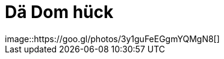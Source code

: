 = Dä Dom hück
:published_at: 2015-12-11
:hp-tags: Dom, Kölle, Colonia
image::https://goo.gl/photos/3y1guFeEGgmYQMgN8[]